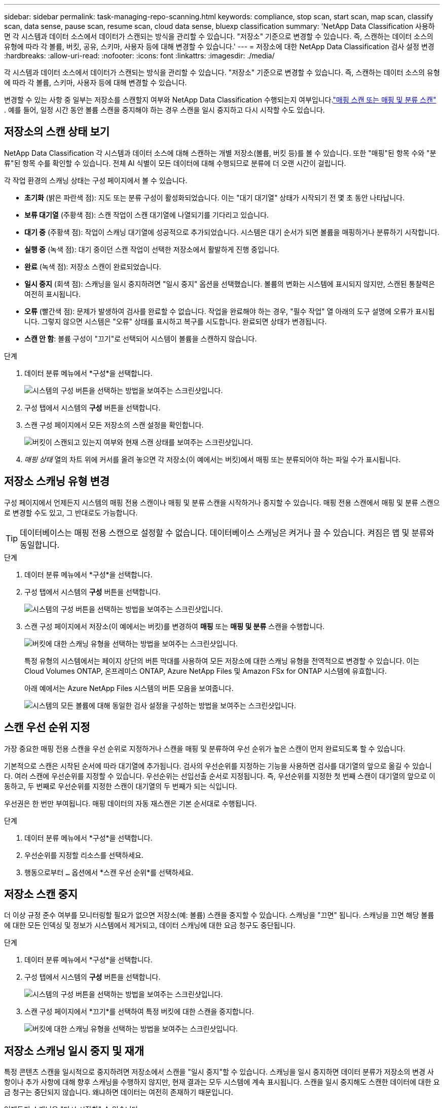 ---
sidebar: sidebar 
permalink: task-managing-repo-scanning.html 
keywords: compliance, stop scan, start scan, map scan, classify scan, data sense, pause scan, resume scan, cloud data sense, bluexp classification 
summary: 'NetApp Data Classification 사용하면 각 시스템과 데이터 소스에서 데이터가 스캔되는 방식을 관리할 수 있습니다.  "저장소" 기준으로 변경할 수 있습니다. 즉, 스캔하는 데이터 소스의 유형에 따라 각 볼륨, 버킷, 공유, 스키마, 사용자 등에 대해 변경할 수 있습니다.' 
---
= 저장소에 대한 NetApp Data Classification 검사 설정 변경
:hardbreaks:
:allow-uri-read: 
:nofooter: 
:icons: font
:linkattrs: 
:imagesdir: ./media/


[role="lead"]
각 시스템과 데이터 소스에서 데이터가 스캔되는 방식을 관리할 수 있습니다.  "저장소" 기준으로 변경할 수 있습니다. 즉, 스캔하는 데이터 소스의 유형에 따라 각 볼륨, 스키마, 사용자 등에 대해 변경할 수 있습니다.

변경할 수 있는 사항 중 일부는 저장소를 스캔할지 여부와 NetApp Data Classification 수행되는지 여부입니다.link:concept-classification.html["매핑 스캔 또는 매핑 및 분류 스캔"] .  예를 들어, 일정 시간 동안 볼륨 스캔을 중지해야 하는 경우 스캔을 일시 중지하고 다시 시작할 수도 있습니다.



== 저장소의 스캔 상태 보기

NetApp Data Classification 각 시스템과 데이터 소스에 대해 스캔하는 개별 저장소(볼륨, 버킷 등)를 볼 수 있습니다.  또한 "매핑"된 항목 수와 "분류"된 항목 수를 확인할 수 있습니다.  전체 AI 식별이 모든 데이터에 대해 수행되므로 분류에 더 오랜 시간이 걸립니다.

각 작업 환경의 스캐닝 상태는 구성 페이지에서 볼 수 있습니다.

* *초기화* (밝은 파란색 점): 지도 또는 분류 구성이 활성화되었습니다.  이는 "대기 대기열" 상태가 시작되기 전 몇 초 동안 나타납니다.
* *보류 대기열* (주황색 점): 스캔 작업이 스캔 대기열에 나열되기를 기다리고 있습니다.
* *대기 중* (주황색 점): 작업이 스캐닝 대기열에 성공적으로 추가되었습니다.  시스템은 대기 순서가 되면 볼륨을 매핑하거나 분류하기 시작합니다.
* *실행 중* (녹색 점): 대기 중이던 스캔 작업이 선택한 저장소에서 활발하게 진행 중입니다.
* *완료* (녹색 점): 저장소 스캔이 완료되었습니다.
* *일시 중지* (회색 점): 스캐닝을 일시 중지하려면 "일시 중지" 옵션을 선택했습니다.  볼륨의 변화는 시스템에 표시되지 않지만, 스캔된 통찰력은 여전히 표시됩니다.
* *오류* (빨간색 점): 문제가 발생하여 검사를 완료할 수 없습니다.  작업을 완료해야 하는 경우, "필수 작업" 열 아래의 도구 설명에 오류가 표시됩니다.  그렇지 않으면 시스템은 "오류" 상태를 표시하고 복구를 시도합니다.  완료되면 상태가 변경됩니다.
* *스캔 안 함*: 볼륨 구성이 "끄기"로 선택되어 시스템이 볼륨을 스캔하지 않습니다.


.단계
. 데이터 분류 메뉴에서 *구성*을 선택합니다.
+
image:screenshot_compliance_config_button.png["시스템의 구성 버튼을 선택하는 방법을 보여주는 스크린샷입니다."]

. 구성 탭에서 시스템의 *구성* 버튼을 선택합니다.
. 스캔 구성 페이지에서 모든 저장소의 스캔 설정을 확인합니다.
+
image:screenshot_compliance_repo_scan_settings.png["버킷이 스캔되고 있는지 여부와 현재 스캔 상태를 보여주는 스크린샷입니다."]

. _매핑 상태_ 열의 차트 위에 커서를 올려 놓으면 각 저장소(이 예에서는 버킷)에서 매핑 또는 분류되어야 하는 파일 수가 표시됩니다.




== 저장소 스캐닝 유형 변경

구성 페이지에서 언제든지 시스템의 매핑 전용 스캔이나 매핑 및 분류 스캔을 시작하거나 중지할 수 있습니다.  매핑 전용 스캔에서 매핑 및 분류 스캔으로 변경할 수도 있고, 그 반대로도 가능합니다.


TIP: 데이터베이스는 매핑 전용 스캔으로 설정할 수 없습니다.  데이터베이스 스캐닝은 켜거나 끌 수 있습니다. 켜짐은 맵 및 분류와 동일합니다.

.단계
. 데이터 분류 메뉴에서 *구성*을 선택합니다.
. 구성 탭에서 시스템의 *구성* 버튼을 선택합니다.
+
image:screenshot_compliance_config_button.png["시스템의 구성 버튼을 선택하는 방법을 보여주는 스크린샷입니다."]

. 스캔 구성 페이지에서 저장소(이 예에서는 버킷)를 변경하여 *매핑* 또는 *매핑 및 분류* 스캔을 수행합니다.
+
image:screenshot_compliance_repo_scan_settings.png["버킷에 대한 스캐닝 유형을 선택하는 방법을 보여주는 스크린샷입니다."]

+
특정 유형의 시스템에서는 페이지 상단의 버튼 막대를 사용하여 모든 저장소에 대한 스캐닝 유형을 전역적으로 변경할 수 있습니다.  이는 Cloud Volumes ONTAP, 온프레미스 ONTAP, Azure NetApp Files 및 Amazon FSx for ONTAP 시스템에 유효합니다.

+
아래 예에서는 Azure NetApp Files 시스템의 버튼 모음을 보여줍니다.

+
image:screenshot_compliance_repo_scan_all.png["시스템의 모든 볼륨에 대해 동일한 검사 설정을 구성하는 방법을 보여주는 스크린샷입니다."]





== 스캔 우선 순위 지정

가장 중요한 매핑 전용 스캔을 우선 순위로 지정하거나 스캔을 매핑 및 분류하여 우선 순위가 높은 스캔이 먼저 완료되도록 할 수 있습니다.

기본적으로 스캔은 시작된 순서에 따라 대기열에 추가됩니다. 검사의 우선순위를 지정하는 기능을 사용하면 검사를 대기열의 앞으로 옮길 수 있습니다. 여러 스캔에 우선순위를 지정할 수 있습니다. 우선순위는 선입선출 순서로 지정됩니다. 즉, 우선순위를 지정한 첫 번째 스캔이 대기열의 앞으로 이동하고, 두 번째로 우선순위를 지정한 스캔이 대기열의 두 번째가 되는 식입니다.

우선권은 한 번만 부여됩니다. 매핑 데이터의 자동 재스캔은 기본 순서대로 수행됩니다.

.단계
. 데이터 분류 메뉴에서 *구성*을 선택합니다.
. 우선순위를 지정할 리소스를 선택하세요.
. 행동으로부터 `...` 옵션에서 *스캔 우선 순위*를 선택하세요.




== 저장소 스캔 중지

더 이상 규정 준수 여부를 모니터링할 필요가 없으면 저장소(예: 볼륨) 스캔을 중지할 수 있습니다.  스캐닝을 "끄면" 됩니다.  스캐닝을 끄면 해당 볼륨에 대한 모든 인덱싱 및 정보가 시스템에서 제거되고, 데이터 스캐닝에 대한 요금 청구도 중단됩니다.

.단계
. 데이터 분류 메뉴에서 *구성*을 선택합니다.
. 구성 탭에서 시스템의 *구성* 버튼을 선택합니다.
+
image:screenshot_compliance_config_button.png["시스템의 구성 버튼을 선택하는 방법을 보여주는 스크린샷입니다."]

. 스캔 구성 페이지에서 *끄기*를 선택하여 특정 버킷에 대한 스캔을 중지합니다.
+
image:screenshot_compliance_repo_scan_settings.png["버킷에 대한 스캐닝 유형을 선택하는 방법을 보여주는 스크린샷입니다."]





== 저장소 스캐닝 일시 중지 및 재개

특정 콘텐츠 스캔을 일시적으로 중지하려면 저장소에서 스캔을 "일시 중지"할 수 있습니다.  스캐닝을 일시 중지하면 데이터 분류가 저장소의 변경 사항이나 추가 사항에 대해 향후 스캐닝을 수행하지 않지만, 현재 결과는 모두 시스템에 계속 표시됩니다.  스캔을 일시 중지해도 스캔한 데이터에 대한 요금 청구는 중단되지 않습니다. 왜냐하면 데이터는 여전히 존재하기 때문입니다.

언제든지 스캐닝을 "다시 시작할" 수 있습니다.

.단계
. 데이터 분류 메뉴에서 *구성*을 선택합니다.
. 구성 탭에서 시스템의 *구성* 버튼을 선택합니다.
+
image:screenshot_compliance_config_button.png["시스템의 구성 버튼을 선택하는 방법을 보여주는 스크린샷입니다."]

. 스캔 구성 페이지에서 작업을 선택하세요.image:button-actions-horizontal.png["작업 아이콘"] 상.
. 볼륨에 대한 스캐닝을 일시 중지하려면 *일시 중지*를 선택하고, 이전에 일시 중지했던 볼륨에 대한 스캐닝을 재개하려면 *다시 시작*을 선택합니다.

